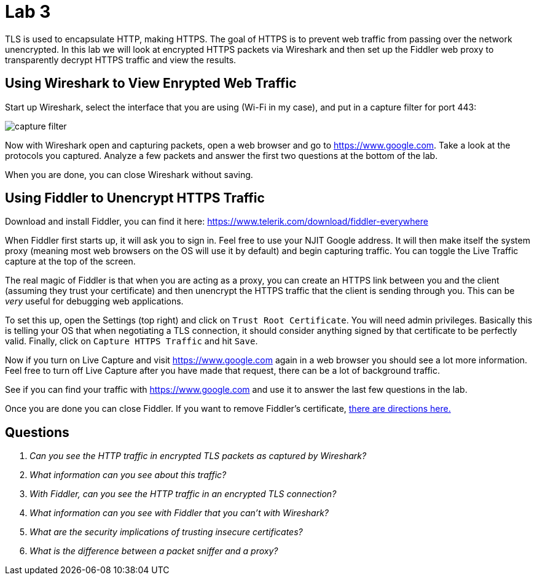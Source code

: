 = Lab 3

TLS is used to encapsulate HTTP, making HTTPS. The goal of HTTPS is to prevent
web traffic from passing over the network unencrypted. In this lab we will look
at encrypted HTTPS packets via Wireshark and then set up the Fiddler web proxy
to transparently decrypt HTTPS traffic and view the results.

== Using Wireshark to View Enrypted Web Traffic

Start up Wireshark, select the interface that you are using (Wi-Fi in my case),
and put in a capture filter for port 443:

image::capture-filter.png[]

Now with Wireshark open and capturing packets, open a web browser and go to
https://www.google.com. Take a look at the protocols you captured. Analyze a
few packets and answer the first two questions at the bottom of the lab.

When you are done, you can close Wireshark without saving.

== Using Fiddler to Unencrypt HTTPS Traffic

Download and install Fiddler, you can find it here:
https://www.telerik.com/download/fiddler-everywhere

When Fiddler first starts up, it will ask you to sign in. Feel free to use your
NJIT Google address. It will then make itself the system proxy (meaning most
web browsers on the OS will use it by default) and begin capturing traffic. You
can toggle the Live Traffic capture at the top of the screen.

The real magic of Fiddler is that when you are acting as a proxy, you can
create an HTTPS link between you and the client (assuming they trust your
certificate) and then unencrypt the HTTPS traffic that the client is sending
through you. This can be _very_ useful for debugging web applications.

To set this up, open the Settings (top right) and click on `Trust Root
Certificate`. You will need admin privileges. Basically this is telling your OS
that when negotiating a TLS connection, it should consider anything signed by
that certificate to be perfectly valid. Finally, click on `Capture HTTPS
Traffic` and hit `Save`.

Now if you turn on Live Capture and visit https://www.google.com again in a web
browser you should see a lot more information. Feel free to turn off Live
Capture after you have made that request, there can be a lot of background
traffic.

See if you can find your traffic with https://www.google.com and use it to
answer the last few questions in the lab.

Once you are done you can close Fiddler. If you want to remove Fiddler's
certificate,
https://docs.telerik.com/fiddler-everywhere/knowledge-base/how-to-remove-fiddler-everywhere-certificate-manually[
there are directions here.]

== Questions

[qanda]
Can you see the HTTP traffic in encrypted TLS packets as captured by Wireshark?::
    {empty}
What information _can_ you see about this traffic?::
    {empty}
With Fiddler, can you see the HTTP traffic in an encrypted TLS connection?::
    {empty}
What information can you see with Fiddler that you can't with Wireshark?::
    {empty}
What are the security implications of trusting insecure certificates?::
    {empty}
What is the difference between a packet sniffer and a proxy?::
    {empty}
